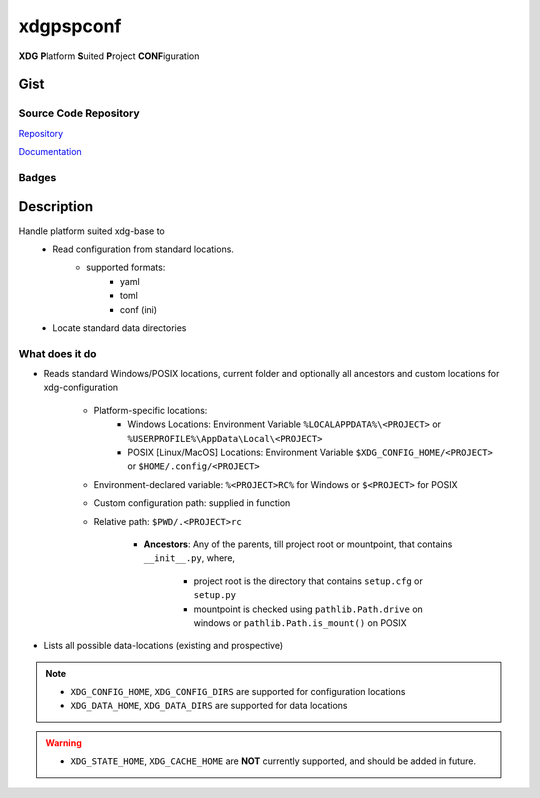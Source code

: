 *************************
xdgpspconf
*************************

**XDG** **P**\ latform **S**\ uited **P**\ roject **CONF**\ iguration

Gist
==========

Source Code Repository
---------------------------

|source| `Repository <https://gitlab.com/pradyparanjpe/xdgpspconf.git>`__

|pages| `Documentation <https://pradyparanjpe.gitlab.io/xdgpspconf>`__

Badges
---------

|Pipeline|  |Coverage|  |PyPi Version|  |PyPi Format|  |PyPi Pyversion|


Description
==============

Handle platform suited xdg-base to
   - Read configuration from standard locations.
      - supported formats:
         - yaml
         - toml
         - conf (ini)
   - Locate standard data directories


What does it do
--------------------

- Reads standard Windows/POSIX locations, current folder and optionally all ancestors and custom locations for xdg-configuration

   - Platform-specific locations:
      - Windows Locations: Environment Variable ``%LOCALAPPDATA%\<PROJECT>`` or ``%USERPROFILE%\AppData\Local\<PROJECT>``
      - POSIX [Linux/MacOS] Locations: Environment Variable ``$XDG_CONFIG_HOME/<PROJECT>`` or ``$HOME/.config/<PROJECT>``

   - Environment-declared variable: ``%<PROJECT>RC%`` for Windows or ``$<PROJECT>`` for POSIX
   - Custom configuration path: supplied in function
   - Relative path: ``$PWD/.<PROJECT>rc``

      - **Ancestors**: Any of the parents, till project root or mountpoint, that contains ``__init__.py``, where,

         - project root is the directory that contains ``setup.cfg`` or ``setup.py``
         - mountpoint is checked using ``pathlib.Path.drive`` on windows or ``pathlib.Path.is_mount()`` on POSIX

- Lists all possible data-locations (existing and prospective)

.. note::

   - ``XDG_CONFIG_HOME``, ``XDG_CONFIG_DIRS`` are supported for configuration locations
   - ``XDG_DATA_HOME``, ``XDG_DATA_DIRS`` are supported for data locations

.. warning::

   - ``XDG_STATE_HOME``, ``XDG_CACHE_HOME`` are **NOT** currently supported, and should be added in future.



.. |Pipeline| image:: https://gitlab.com/pradyparanjpe/xdgpspconf/badges/master/pipeline.svg

.. |source| image:: https://about.gitlab.com/images/press/logo/svg/gitlab-icon-rgb.svg
   :width: 50
   :target: https://gitlab.com/pradyparanjpe/xdgpspconf.git

.. |pages| image:: https://about.gitlab.com/images/press/logo/svg/gitlab-logo-gray-stacked-rgb.svg
   :width: 50
   :target: https://pradyparanjpe.gitlab.io/xdgpspconf

.. |PyPi Version| image:: https://img.shields.io/pypi/v/xdgpspconf
   :target: https://pypi.org/project/xdgpspconf/
   :alt: PyPI - version

.. |PyPi Format| image:: https://img.shields.io/pypi/format/xdgpspconf
   :target: https://pypi.org/project/xdgpspconf/
   :alt: PyPI - format

.. |PyPi Pyversion| image:: https://img.shields.io/pypi/pyversions/xdgpspconf
   :target: https://pypi.org/project/xdgpspconf/
   :alt: PyPi - pyversion

.. |Coverage| image:: https://gitlab.com/pradyparanjpe/xdgpspconf/badges/master/coverage.svg?skip_ignored=true
